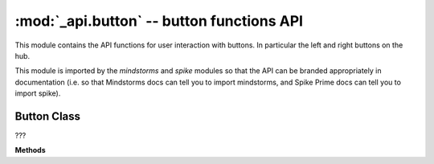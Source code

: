 :mod:`_api.button` -- button functions API
==========================================

.. module:: _api.button
   :synopsis: button functions API

This module contains the API functions for user interaction with buttons.  In
particular the left and right buttons on the hub.

This module is imported by the `mindstorms` and `spike` modules so that the API
can be branded appropriately in documentation (i.e. so that Mindstorms docs can
tell you to import mindstorms, and Spike Prime docs can tell you to import
spike).

Button Class
------------
.. class:: Button(???)

   ???

   **Methods**

   .. method:: was_pressed(???)

      ???

   .. method:: wait_until_pressed(???)

      ???

   .. method:: wait_until_released(???)

      ???

   .. method:: is_pressed(???)

      ???
